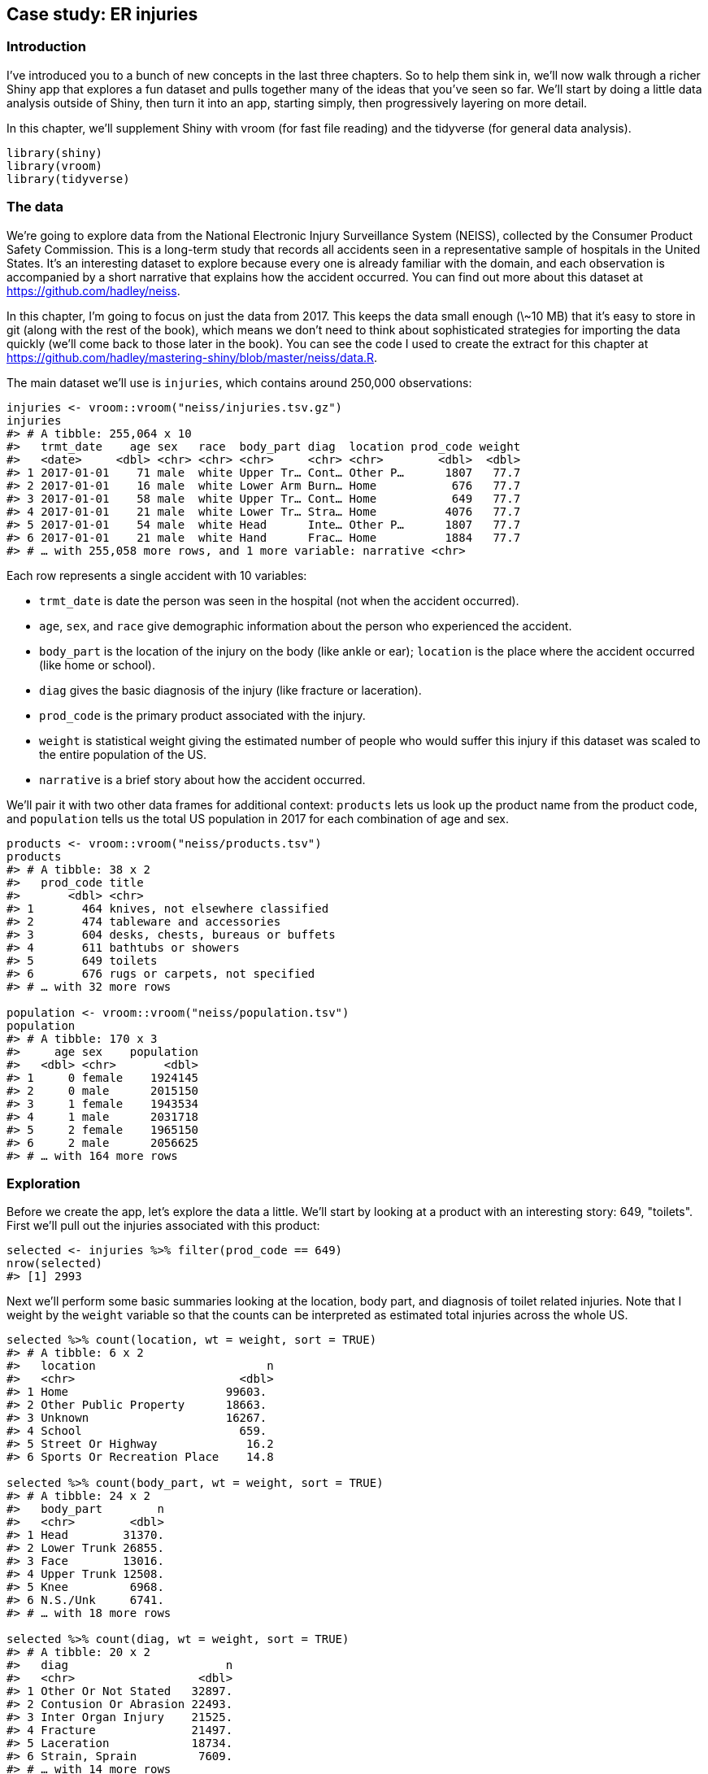 [[basic-case-study]]
== Case study: ER injuries 

=== Introduction

I've introduced you to a bunch of new concepts in the last three chapters.
So to help them sink in, we'll now walk through a richer Shiny app that explores a fun dataset and pulls together many of the ideas that you've seen so far.
We'll start by doing a little data analysis outside of Shiny, then turn it into an app, starting simply, then progressively layering on more detail.

In this chapter, we'll supplement Shiny with vroom (for fast file reading) and the tidyverse (for general data analysis).

[source, r]
----
library(shiny)
library(vroom)
library(tidyverse)
----

=== The data

We're going to explore data from the National Electronic Injury Surveillance System (NEISS), collected by the Consumer Product Safety Commission.
This is a long-term study that records all accidents seen in a representative sample of hospitals in the United States.
It's an interesting dataset to explore because every one is already familiar with the domain, and each observation is accompanied by a short narrative that explains how the accident occurred.
You can find out more about this dataset at https://github.com/hadley/neiss[].

In this chapter, I'm going to focus on just the data from 2017.
This keeps the data small enough (\~10 MB) that it's easy to store in git (along with the rest of the book), which means we don't need to think about sophisticated strategies for importing the data quickly (we'll come back to those later in the book).
You can see the code I used to create the extract for this chapter at https://github.com/hadley/mastering-shiny/blob/master/neiss/data.R[].

The main dataset we'll use is `injuries`, which contains around 250,000 observations:

[source, r]
----
injuries <- vroom::vroom("neiss/injuries.tsv.gz")
injuries
#> # A tibble: 255,064 x 10
#>   trmt_date    age sex   race  body_part diag  location prod_code weight
#>   <date>     <dbl> <chr> <chr> <chr>     <chr> <chr>        <dbl>  <dbl>
#> 1 2017-01-01    71 male  white Upper Tr… Cont… Other P…      1807   77.7
#> 2 2017-01-01    16 male  white Lower Arm Burn… Home           676   77.7
#> 3 2017-01-01    58 male  white Upper Tr… Cont… Home           649   77.7
#> 4 2017-01-01    21 male  white Lower Tr… Stra… Home          4076   77.7
#> 5 2017-01-01    54 male  white Head      Inte… Other P…      1807   77.7
#> 6 2017-01-01    21 male  white Hand      Frac… Home          1884   77.7
#> # … with 255,058 more rows, and 1 more variable: narrative <chr>
----

Each row represents a single accident with 10 variables:

-   `trmt_date` is date the person was seen in the hospital (not when the accident occurred).

-   `age`, `sex`, and `race` give demographic information about the person who experienced the accident.

-   `body_part` is the location of the injury on the body (like ankle or ear); `location` is the place where the accident occurred (like home or school).

-   `diag` gives the basic diagnosis of the injury (like fracture or laceration).

-   `prod_code` is the primary product associated with the injury.

-   `weight` is statistical weight giving the estimated number of people who would suffer this injury if this dataset was scaled to the entire population of the US.

-   `narrative` is a brief story about how the accident occurred.

We'll pair it with two other data frames for additional context: `products` lets us look up the product name from the product code, and `population` tells us the total US population in 2017 for each combination of age and sex.

[source, r]
----
products <- vroom::vroom("neiss/products.tsv")
products
#> # A tibble: 38 x 2
#>   prod_code title                            
#>       <dbl> <chr>                            
#> 1       464 knives, not elsewhere classified 
#> 2       474 tableware and accessories        
#> 3       604 desks, chests, bureaus or buffets
#> 4       611 bathtubs or showers              
#> 5       649 toilets                          
#> 6       676 rugs or carpets, not specified   
#> # … with 32 more rows

population <- vroom::vroom("neiss/population.tsv")
population
#> # A tibble: 170 x 3
#>     age sex    population
#>   <dbl> <chr>       <dbl>
#> 1     0 female    1924145
#> 2     0 male      2015150
#> 3     1 female    1943534
#> 4     1 male      2031718
#> 5     2 female    1965150
#> 6     2 male      2056625
#> # … with 164 more rows
----

=== Exploration

Before we create the app, let's explore the data a little.
We'll start by looking at a product with an interesting story: 649, "toilets".
First we'll pull out the injuries associated with this product:

[source, r]
----
selected <- injuries %>% filter(prod_code == 649)
nrow(selected)
#> [1] 2993
----

Next we'll perform some basic summaries looking at the location, body part, and diagnosis of toilet related injuries.
Note that I weight by the `weight` variable so that the counts can be interpreted as estimated total injuries across the whole US.

[source, r]
----
selected %>% count(location, wt = weight, sort = TRUE)
#> # A tibble: 6 x 2
#>   location                         n
#>   <chr>                        <dbl>
#> 1 Home                       99603. 
#> 2 Other Public Property      18663. 
#> 3 Unknown                    16267. 
#> 4 School                       659. 
#> 5 Street Or Highway             16.2
#> 6 Sports Or Recreation Place    14.8

selected %>% count(body_part, wt = weight, sort = TRUE)
#> # A tibble: 24 x 2
#>   body_part        n
#>   <chr>        <dbl>
#> 1 Head        31370.
#> 2 Lower Trunk 26855.
#> 3 Face        13016.
#> 4 Upper Trunk 12508.
#> 5 Knee         6968.
#> 6 N.S./Unk     6741.
#> # … with 18 more rows

selected %>% count(diag, wt = weight, sort = TRUE)
#> # A tibble: 20 x 2
#>   diag                       n
#>   <chr>                  <dbl>
#> 1 Other Or Not Stated   32897.
#> 2 Contusion Or Abrasion 22493.
#> 3 Inter Organ Injury    21525.
#> 4 Fracture              21497.
#> 5 Laceration            18734.
#> 6 Strain, Sprain         7609.
#> # … with 14 more rows
----

As you might expect, injuries involving toilets most often occur at home.
The most common body parts involved possibly suggest that these are falls (since the head and face and not usually involved in routine toilet usage), and the diagnoses seem rather varied.

We can also explore the pattern across age and sex.
We have enough data here that a table is not that useful, and so I make a plot, <<fig-toilets-raw>>, that makes the patterns more obvious.

[source, r]
----
summary <- selected %>% 
  count(age, sex, wt = weight)
summary
#> # A tibble: 208 x 3
#>     age sex         n
#>   <dbl> <chr>   <dbl>
#> 1     0 female   4.76
#> 2     0 male    14.3 
#> 3     1 female 253.  
#> 4     1 male   231.  
#> 5     2 female 438.  
#> 6     2 male   632.  
#> # … with 202 more rows

summary %>% 
  ggplot(aes(age, n, colour = sex)) + 
  geom_line() + 
  labs(y = "Estimated number of injuries")
----


.Estimated number of injuries caused by toilets, broken down by age and sex
image::/Users/hadley/Documents/shiny/mastering-shiny/_oreilly/basic-case-study_files/figure-markdown/toilets-raw-1.png["Estimated number of injuries caused by toilets, broken down by age and sex"]


We see a spike for young boys peaking at age 3, and then an increase (particularly for women) starting around middle age, and a gradual decline after age 80.
I suspect the peak is because boys usually use the toilet standing up, and the increase for women is due to osteoporosis (i.e. I suspect women and men have injuries at the same rate, but more women end up in the ER because they are at higher risk of fractures).

One problem with interpreting this pattern is that we know that there are fewer older people than younger people, so the population available to be injured is smaller.
We can control for this by comparing the number of people injured with the total population and calculating an injury rate.
Here I use a rate per 10,000.

[source, r]
----
summary <- selected %>% 
  count(age, sex, wt = weight) %>% 
  left_join(population, by = c("age", "sex")) %>% 
  mutate(rate = n / population * 1e4)

summary
#> # A tibble: 208 x 5
#>     age sex         n population   rate
#>   <dbl> <chr>   <dbl>      <dbl>  <dbl>
#> 1     0 female   4.76    1924145 0.0247
#> 2     0 male    14.3     2015150 0.0708
#> 3     1 female 253.      1943534 1.30  
#> 4     1 male   231.      2031718 1.14  
#> 5     2 female 438.      1965150 2.23  
#> 6     2 male   632.      2056625 3.07  
#> # … with 202 more rows
----

Plotting the rate, <<fig-toilets-rate>>, yields a strikingly different trend after age 50: the difference between men and women is much smaller, and we no longer see a decrease.
This is because women tend to live longer than men, so at older ages there are simple more women alive to be injured by toilets.

[source, r]
----
summary %>% 
  ggplot(aes(age, rate, colour = sex)) + 
  geom_line(na.rm = TRUE) + 
  labs(y = "Injuries per 10,000 people")
----


.Estimated rate of injuries per 10,000 people, broken down by age and sex
image::/Users/hadley/Documents/shiny/mastering-shiny/_oreilly/basic-case-study_files/figure-markdown/toilets-rate-1.png["Estimated rate of injuries per 10,000 people, broken down by age and sex"]


(Note that the rates only go up to age 80 because I couldn't find population data for ages over 80.)

Finally, we can look at some of the narratives.
Browsing through these is an informal way to check our hypotheses, and generate new ideas for further exploration.
Here I pull out a random sample of 10:

[source, r]
----
selected %>% 
  sample_n(10) %>% 
  pull(narrative)
#>  [1] "71YOF GLF AFTER STANDING UP FROM TOILET DX FIBULA FX"                                                                                       
#>  [2] "80YOF FELL OFF A TOILET AND SUSTAINED A HIP FX"                                                                                             
#>  [3] "61YF SUFFERED FROM SZ EPI WHILE SITTING ONTO TOILET&FELL OFF HITTING HEAD ONTO THE BATHTUB>>CHI/HEMATOMA/SZ"                                
#>  [4] "62YOM WAS SITTING ON A TOILET AND FELL OFF TO THE FLOOR ABRASION TO LIPADMITTED FOR SYNCOPE"                                                
#>  [5] "50YF HAD SEVERE EPI OF MIGRAINE WAS ON THE TOILET WHEN PASSED OUT&FELLOFF HITTING F.HEAD ONTO THE FLOOR>>CHI, SYNCOPE"                      
#>  [6] "55 YOM FELL ON TOILET WEDNESDAY.DX:  LUMBAR CONT."                                                                                          
#>  [7] "PT SITTING ON THE TOILET AND FELL OFF HURTING SHOULDER. DX RIGHT SHOULDER ABRASION 90YO F#"                                                 
#>  [8] "58 YOF C/O LOWER  ARM/WRIST INJURY S/P FELL OFF TOILET/NOT SURE IF SHEBUMPED HEAD DX FRACTURE DISTAL END OF RIGHT ULNA, SMALL BUMP ON SCALP"
#>  [9] "CHI. 59 YOF FELL OFF OF A TOILET AND ONTO THE FLOOR."                                                                                       
#> [10] "71 YOM PASSED OUT GETTING OFF TOILET & FELL TO FLOOR C/O HIP PAIN, XRAYDONE @ JAIL DX FEMORAL NECK FRACTURE"
----

Having done this exploration for one product, it would be very nice if we could easily do it for other products, without having to retype the code.
So let's make a Shiny app!

=== Prototype

When building a complex app, I strongly recommend starting as simple as possible, so that you can confirm the basic mechanics work before you start doing something more complicated.
Here I'll start with one input (the product code), three tables, and one plot.

When designing a first prototype, the challenge is in making it "as simple *as possible*".
There's a tension between getting the basics working quickly and planning for the future of the app.
Either extreme can be bad: if you design too narrowly, you'll spend a lot of time later on reworking your app; if you design too rigorously, you'll spend a bunch of time writing code that later ends up on the cutting floor.
To help get the balance right, I often do a few pencil-and-paper sketches to rapidly explore the UI and reactive graph before committing to code.

Here I decided to have one row for the inputs (accepting that I'm probably going to add more inputs before this app is done), one row for all three tables (giving each table 4 columns, 1/3 of the 12 column width), and then one row for the plot:

[source, r]
----
prod_codes <- setNames(products$prod_code, products$title)

ui <- fluidPage(
  fluidRow(
    column(6,
      selectInput("code", "Product", choices = prod_codes)
    )
  ),
  fluidRow(
    column(4, tableOutput("diag")),
    column(4, tableOutput("body_part")),
    column(4, tableOutput("location"))
  ),
  fluidRow(
    column(12, plotOutput("age_sex"))
  )
)
----

Note the use of `setNames()` in the `selectInput()` `choices`: this shows the product name in the UI and returns the product code to the server.

The server function is relatively straightforward.
I first convert the `selected` and `summary` variables created in the previous section to reactive expressions.
This is a reasonable general pattern: you create variables in your data analysis to decompose the analysis into steps, and to avoid recomputing things multiple times, and reactive expressions play the same role in Shiny apps.

Often it's a good idea to spend a little time cleaning up your analysis code before you start your Shiny app, so you can think about these problems in regular R code, before you add the additional complexity of reactivity.

[source, r]
----
server <- function(input, output, session) {
  selected <- reactive(injuries %>% filter(prod_code == input$code))

  output$diag <- renderTable(
    selected() %>% count(diag, wt = weight, sort = TRUE)
  )
  output$body_part <- renderTable(
    selected() %>% count(body_part, wt = weight, sort = TRUE)
  )
  output$location <- renderTable(
    selected() %>% count(location, wt = weight, sort = TRUE)
  )

  summary <- reactive({
    selected() %>%
      count(age, sex, wt = weight) %>%
      left_join(population, by = c("age", "sex")) %>%
      mutate(rate = n / population * 1e4)
  })

  output$age_sex <- renderPlot({
    summary() %>%
      ggplot(aes(age, n, colour = sex)) +
      geom_line() +
      labs(y = "Estimated number of injuries")
  }, res = 96)
}
----

Note that creating the `summary` reactive isn't strictly necessary here, as it's only used by a single reactive consumer.
But it's good practice to keep computing and plotting separate as it makes the flow of the app easier to understand, and will make it easier to generalise in the future.

A screenshot of the resulting app is shown in <<fig-prototype>>.
You can find the source code at https://github.com/hadley/mastering-shiny/tree/master/neiss/prototype.R[] and try out a live version of the app at XYZ.


.First prototype of NEISS exploration app
image::demos/basic-case-study/prototype.png["First prototype of NEISS exploration app"]


=== Polish tables

Now that we have the basic components in place and working, we can progressively improve our app.
The first problem with this app is that it shows a lot of information in the tables, where we probably just want the highlights.
To fix this we need to first figure out how to truncate the tables.
I've chosen to do that with a combination of forcats functions: I convert the variable to a factor, order by the frequency of the levels, and then lump together all levels after the top 5.

[source, r]
----
injuries %>%
  mutate(diag = fct_lump(fct_infreq(diag), n = 5)) %>%
  group_by(diag) %>%
  summarise(n = as.integer(sum(weight)))
#> # A tibble: 6 x 2
#>   diag                        n
#> * <fct>                   <int>
#> 1 Other Or Not Stated   1806436
#> 2 Fracture              1558961
#> 3 Laceration            1432407
#> 4 Strain, Sprain        1432556
#> 5 Contusion Or Abrasion 1451987
#> 6 Other                 1929147
----

Because I knew how to do it, I wrote a little function to automate this for any variable.
The details aren't really important here, but we'll come back to them in <<action-tidy>>.
You could also solve the problem with copy and paste, so don't worry if the code looks totally foreign.

[source, r]
----
count_top <- function(df, var, n = 5) {
  df %>%
    mutate({{ var }} := fct_lump(fct_infreq({{ var }}), n = n)) %>%
    group_by({{ var }}) %>%
    summarise(n = as.integer(sum(weight)))
}
----

I then use this in the server function:

[source, r]
----
  output$diag <- renderTable(count_top(selected(), diag), width = "100%")
  output$body_part <- renderTable(count_top(selected(), body_part), width = "100%")
  output$location <- renderTable(count_top(selected(), location), width = "100%")
----

I made one other change to improve the aesthetics of the app: I forced all tables to take up the maximum width (i.e. fill the column that they appear in).
This makes the output more aesthetically pleasing because it reduces the amount of incidental variation.

A screenshot of the resulting app is shown in <<fig-polish-tables>>.
You can find the source code at https://github.com/hadley/mastering-shiny/tree/master/neiss/polish-tables.R[] and try out a live version of the app at XYZ.


.The second iteration of the app improves the display by only showing the most frequent rows in the summary tables
image::demos/basic-case-study/polish-tables.png["The second iteration of the app improves the display by only showing the most frequent rows in the summary tables"]


=== Rate vs count

So far, we're displaying only a single plot, but we'd like to give the user the choice between visualising the number of injuries or the population-standardised rate.
First I add a control to the UI.
Here I've chosen to use a `selectInput()` because it makes both states explicit, and it would be easy to add new states in the future:

[source, r]
----
  fluidRow(
    column(8,
      selectInput("code", "Product",
        choices = setNames(products$prod_code, products$title),
        width = "100%"
      )
    ),
    column(2, selectInput("y", "Y axis", c("rate", "count")))
  ),
----

(I default to `rate` because I think it's safer; you don't need to understand the population distribution in order to correctly interpret the plot.)

Then I condition on that input when generating the plot:

[source, r]
----
  output$age_sex <- renderPlot({
    if (input$y == "count") {
      summary() %>%
        ggplot(aes(age, n, colour = sex)) +
        geom_line() +
        labs(y = "Estimated number of injuries")
    } else {
      summary() %>%
        ggplot(aes(age, rate, colour = sex)) +
        geom_line(na.rm = TRUE) +
        labs(y = "Injuries per 10,000 people")
    }
  }, res = 96)
----

A screenshot of the resulting app is shown in <<fig-rate-vs-count>>.
You can find the source code at https://github.com/hadley/mastering-shiny/tree/master/neiss/rate-vs-count.R[] and try out a live version of the app at XYZ.


.In this iteration, we give the user the ability to switch between displaying the count or the population standardised rate on the y-axis.
image::demos/basic-case-study/rate-vs-count.png["In this iteration, we give the user the ability to switch between displaying the count or the population standardised rate on the y-axis."]


=== Narrative

Finally, I want to provide some way to access the narratives because they are so interesting, and they give an informal way to cross-check the hypotheses you come up with when looking at the plots.
In the R code, I sample multiple narratives at once, but there's no reason to do that in an app where you can explore interactively.

There are two parts to the solution.
First we add a new row to the bottom of the UI.
I use an action button to trigger a new story, and put the narrative in a `textOutput()`:

[source, r]
----
  fluidRow(
    column(2, actionButton("story", "Tell me a story")),
    column(10, textOutput("narrative"))
  )
----

I then use `eventReactive()` to create a reactive that only updates when the button is clicked or the underlying data changes.

[source, r]
----
  narrative_sample <- eventReactive(
    list(input$story, selected()),
    selected() %>% pull(narrative) %>% sample(1)
  )
  output$narrative <- renderText(narrative_sample())
----

A screenshot of the resulting app is shown in <<fig-narrative>>.
You can find the source code at https://github.com/hadley/mastering-shiny/tree/master/neiss/narrative.R[] and try out a live version of the app at XYZ.


.The final iteration adds the ability to pull out a random narrative from the selected rows
image::demos/basic-case-study/narrative.png["The final iteration adds the ability to pull out a random narrative from the selected rows"]


=== Exercises

1.  Draw the reactive graph for each app.

2.  What happens if you flip `fct_infreq()` and `fct_lump()` in the code that reduces the summary tables?

3.  Add an input control that lets the user decide how many rows to show in the summary tables.

4.  Provide a way to step through every narrative systematically with forward and backward buttons.

    Advanced: Make the list of narratives "circular" so that advancing forward from the last narrative takes you to the first.

=== Summary

Now that you have the basics of Shiny apps under your belt, the following seven chapters will give you a grab bag of important techniques.
I don't recommend reading these chapters deeply in sequence.
Instead, skim them so you get a good sense of what they cover, and then dip your toes back in as you need the techniques in your app.
